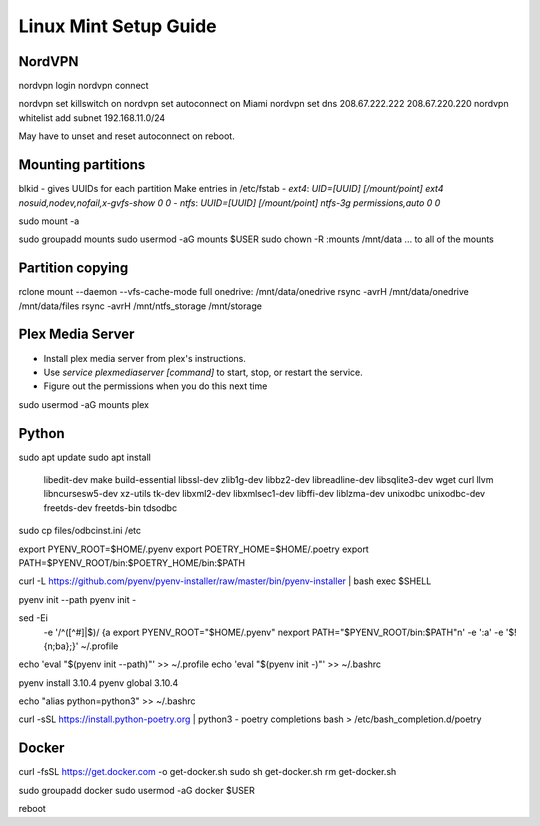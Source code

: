 ======================
Linux Mint Setup Guide
======================

NordVPN
-------

nordvpn login
nordvpn connect

nordvpn set killswitch on
nordvpn set autoconnect on Miami
nordvpn set dns 208.67.222.222 208.67.220.220
nordvpn whitelist add subnet 192.168.11.0/24

May have to unset and reset autoconnect on reboot.


Mounting partitions
-------------------
 
blkid - gives UUIDs for each partition
Make entries in /etc/fstab
- `ext4`: `UID=[UUID] [/mount/point] ext4 nosuid,nodev,nofail,x-gvfs-show 0 0`
- `ntfs`: `UUID=[UUID] [/mount/point] ntfs-3g permissions,auto 0 0`

sudo mount -a

sudo groupadd mounts
sudo usermod -aG mounts $USER
sudo chown -R :mounts /mnt/data
... to all of the mounts
    

Partition copying
-----------------

rclone mount --daemon --vfs-cache-mode full onedrive: /mnt/data/onedrive
rsync -avrH /mnt/data/onedrive /mnt/data/files
rsync -avrH /mnt/ntfs_storage /mnt/storage


Plex Media Server
-----------------

- Install plex media server from plex's instructions.
- Use `service plexmediaserver [command]` to start, stop, or restart the service.
- Figure out the permissions when you do this next time

sudo usermod -aG mounts plex


Python
------

sudo apt update
sudo apt install \
	libedit-dev \
	make build-essential libssl-dev zlib1g-dev libbz2-dev libreadline-dev \
	libsqlite3-dev wget curl llvm libncursesw5-dev xz-utils tk-dev libxml2-dev \
	libxmlsec1-dev libffi-dev liblzma-dev \
	unixodbc unixodbc-dev freetds-dev freetds-bin tdsodbc

sudo cp files/odbcinst.ini /etc

export PYENV_ROOT=$HOME/.pyenv
export POETRY_HOME=$HOME/.poetry
export PATH=$PYENV_ROOT/bin:$POETRY_HOME/bin:$PATH

curl -L https://github.com/pyenv/pyenv-installer/raw/master/bin/pyenv-installer | bash
exec $SHELL

pyenv init --path
pyenv init -

sed -Ei \
	-e '/^([^#]|$)/ {a export PYENV_ROOT="$HOME/.pyenv" \nexport PATH="$PYENV_ROOT/bin:$PATH"\n' \
	-e ':a' \
	-e '$!{n;ba};}' ~/.profile
echo 'eval "$(pyenv init --path)"' >> ~/.profile
echo 'eval "$(pyenv init -)"' >> ~/.bashrc

pyenv install 3.10.4
pyenv global 3.10.4

echo "alias python=python3" >> ~/.bashrc

curl -sSL https://install.python-poetry.org | python3 -
poetry completions bash > /etc/bash_completion.d/poetry


Docker
------

curl -fsSL https://get.docker.com -o get-docker.sh
sudo sh get-docker.sh
rm get-docker.sh

sudo groupadd docker
sudo usermod -aG docker $USER

reboot

